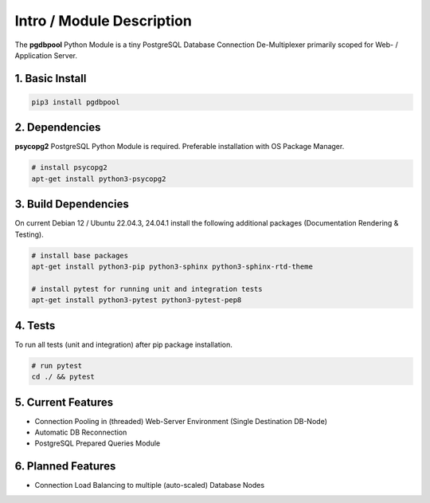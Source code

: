 .. intro

==========================
Intro / Module Description
==========================

The **pgdbpool** Python Module is a tiny PostgreSQL Database Connection De-Multiplexer primarily scoped for Web- / Application Server.

1. Basic Install
================

.. code-block:: bash

    pip3 install pgdbpool

2. Dependencies
===============

**psycopg2** PostgreSQL Python Module is required. Preferable installation with OS Package Manager.

.. code-block:: bash

    # install psycopg2
    apt-get install python3-psycopg2

3. Build Dependencies
=====================

On current Debian 12 / Ubuntu 22.04.3, 24.04.1 install the following additional packages (Documentation Rendering & Testing).

.. code-block:: bash

    # install base packages
    apt-get install python3-pip python3-sphinx python3-sphinx-rtd-theme

    # install pytest for running unit and integration tests
    apt-get install python3-pytest python3-pytest-pep8

4. Tests
========

To run all tests (unit and integration) after pip package installation.

.. code-block:: bash

    # run pytest
    cd ./ && pytest

5. Current Features
===================

- Connection Pooling in (threaded) Web-Server Environment (Single Destination DB-Node)
- Automatic DB Reconnection
- PostgreSQL Prepared Queries Module

6. Planned Features
===================

- Connection Load Balancing to multiple (auto-scaled) Database Nodes
